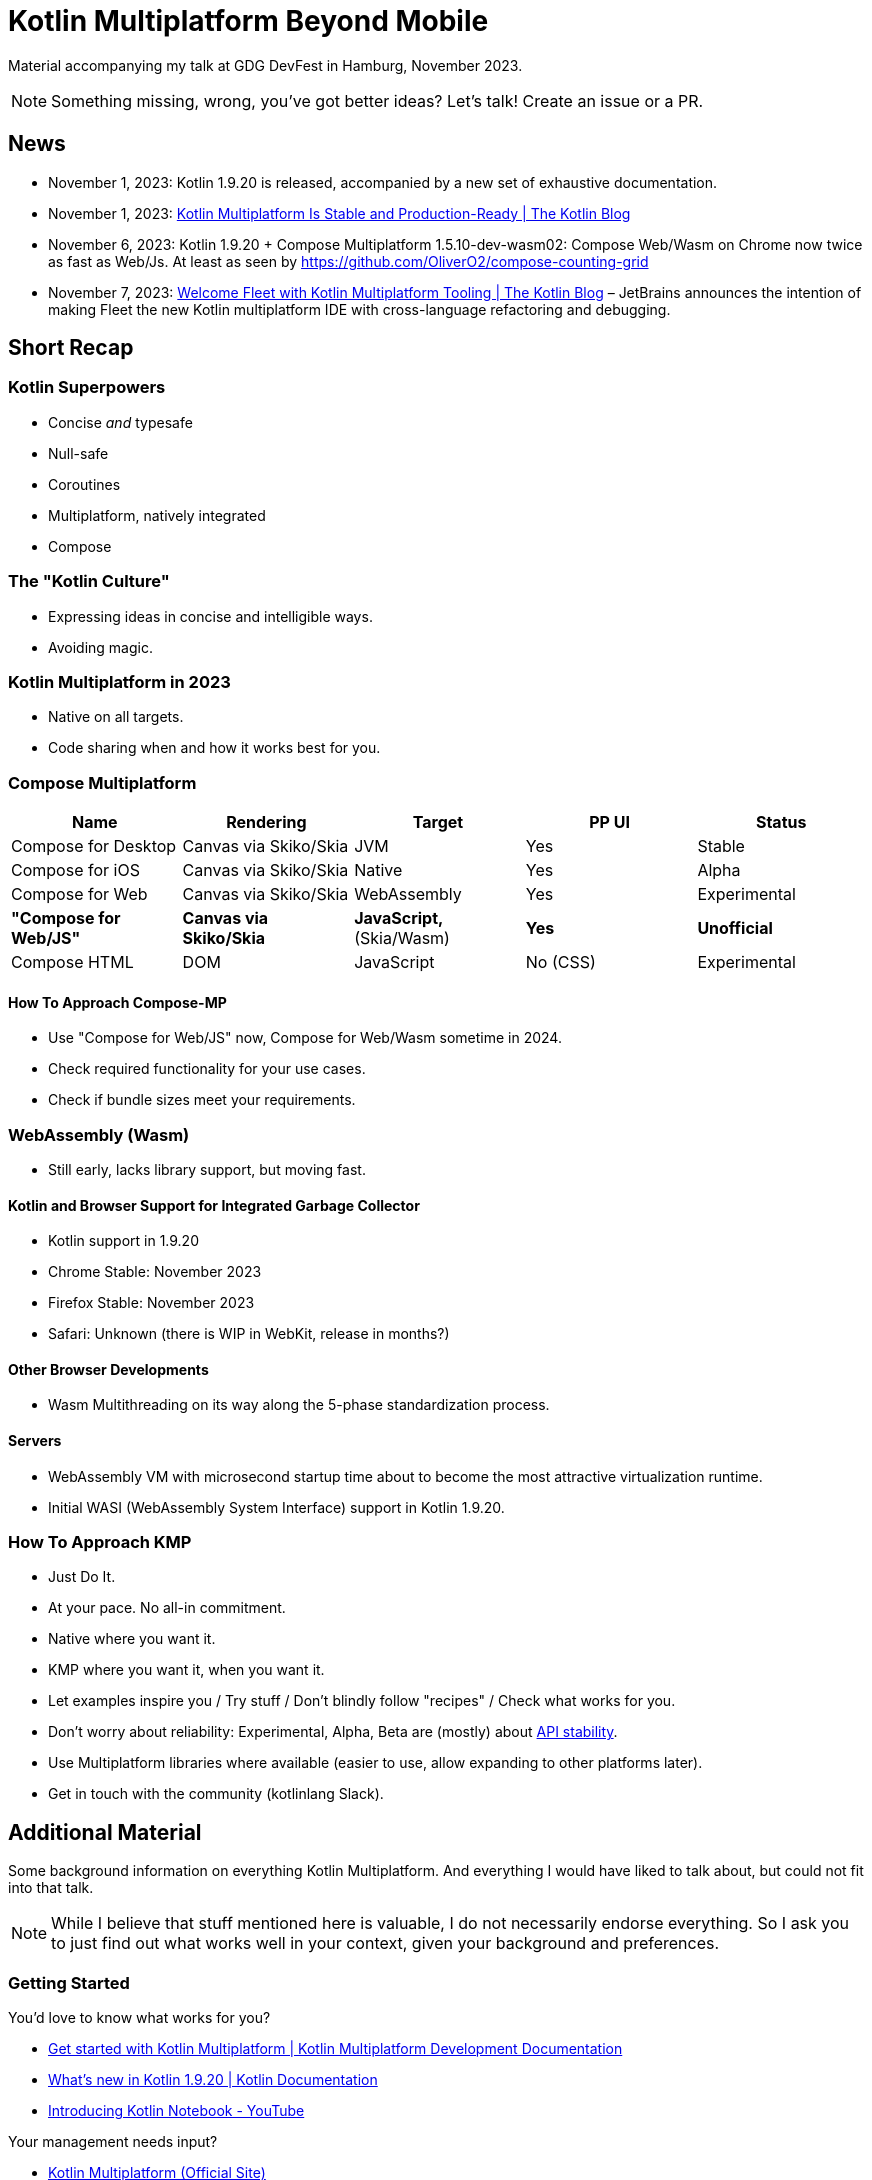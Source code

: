 = Kotlin Multiplatform Beyond Mobile

Material accompanying my talk at GDG DevFest in Hamburg, November 2023.

NOTE: Something missing, wrong, you've got better ideas? Let's talk! Create an issue or a PR.

== News

* November 1, 2023: Kotlin 1.9.20 is released, accompanied by a new set of exhaustive documentation.
* November 1, 2023: https://blog.jetbrains.com/kotlin/2023/11/kotlin-multiplatform-stable[Kotlin Multiplatform Is Stable and Production-Ready | The Kotlin Blog]
* November 6, 2023: Kotlin 1.9.20 + Compose Multiplatform 1.5.10-dev-wasm02: Compose Web/Wasm on Chrome now twice as fast as Web/Js. At least as seen by https://github.com/OliverO2/compose-counting-grid
* November 7, 2023: https://blog.jetbrains.com/kotlin/2023/11/kotlin-multiplatform-tooling-in-fleet/[Welcome Fleet with Kotlin Multiplatform Tooling | The Kotlin Blog] – JetBrains announces the intention of making Fleet the new Kotlin multiplatform IDE with cross-language refactoring and debugging.

== Short Recap

=== Kotlin Superpowers

* Concise _and_ typesafe
* Null-safe
* Coroutines
* Multiplatform, natively integrated
* Compose

=== The "Kotlin Culture"

* Expressing ideas in concise and intelligible ways.
* Avoiding magic.

=== Kotlin Multiplatform in 2023

* Native on all targets.
* Code sharing when and how it works best for you.

=== Compose Multiplatform

|===
|Name |Rendering |Target | PP UI | Status

|Compose for Desktop
|Canvas via Skiko/Skia
|JVM
|Yes
|Stable

|Compose for iOS
|Canvas via Skiko/Skia
|Native
|Yes
|Alpha

|Compose for Web
|Canvas via Skiko/Skia
|WebAssembly
|Yes
|Experimental

|*"Compose for Web/JS"*
|*Canvas via Skiko/Skia*
|*JavaScript,* (Skia/Wasm)
|*Yes*
|*Unofficial*

|Compose HTML
|DOM
|JavaScript
|No (CSS)
|Experimental

|===

==== How To Approach Compose-MP

* Use "Compose for Web/JS" now, Compose for Web/Wasm sometime in 2024.
* Check required functionality for your use cases.
* Check if bundle sizes meet your requirements.

=== WebAssembly (Wasm)

* Still early, lacks library support, but moving fast.

==== Kotlin and Browser Support for Integrated Garbage Collector

* Kotlin support in 1.9.20
* Chrome Stable: November 2023
* Firefox Stable: November 2023
* Safari: Unknown (there is WIP in WebKit, release in months?)

==== Other Browser Developments

* Wasm Multithreading on its way along the 5-phase standardization process.

==== Servers

* WebAssembly VM with microsecond startup time about to become the most attractive virtualization runtime.
* Initial WASI (WebAssembly System Interface) support in Kotlin 1.9.20.

=== How To Approach KMP

* Just Do It.
* At your pace. No all-in commitment.
* Native where you want it.
* KMP where you want it, when you want it.
* Let examples inspire you / Try stuff / Don't blindly follow "recipes" / Check what works for you.
* Don't worry about reliability: Experimental, Alpha, Beta are (mostly) about https://kotlinlang.org/docs/components-stability.html[API stability].
* Use Multiplatform libraries where available (easier to use, allow expanding to other platforms later).
* Get in touch with the community (kotlinlang Slack).

== Additional Material

Some background information on everything Kotlin Multiplatform. And everything I would have liked to talk about, but could not fit into that talk.

NOTE: While I believe that stuff mentioned here is valuable, I do not necessarily endorse everything. So I ask you to just find out what works well in your context, given your background and preferences.

=== Getting Started

You'd love to know what works for you?

* https://www.jetbrains.com/help/kotlin-multiplatform-dev/get-started.html[Get started with Kotlin Multiplatform | Kotlin Multiplatform Development Documentation]
* https://kotlinlang.org/docs/whatsnew1920.html[What's new in Kotlin 1.9.20 | Kotlin Documentation]
* https://www.youtube.com/watch?v=2PLYlDJPelQ[Introducing Kotlin Notebook - YouTube]

Your management needs input?

* https://www.jetbrains.com/kotlin-multiplatform/[Kotlin Multiplatform (Official Site)]
* https://medium.com/@jacobras/popular-apps-using-kotlin-multiplatform-kmp-in-2023-and-what-you-can-learn-from-them-1f94d86489b7[Popular apps using Kotlin Multiplatform (KMP) in 2023 | Medium]

Get in touch!

* https://surveys.jetbrains.com/s3/kotlin-slack-sign-up[Kotlin Slack Sign-up] – Meet lots and lots of nice and helpful people. Get answers, insights, inspiration. Contribute!
** https://slack-chats.kotlinlang.org/[kotlinlang Slack public archive]
* https://kotlinlang.org/community/[Kotlin community overview]

=== Target Platforms

==== JVM

* https://www.youtube.com/watch?v=zluKcazgkV4[Coroutines vs. Loom – Roman Elizarov, KotlinConf 2023]
* https://www.baeldung.com/kotlin/suspend-functions-from-java[Calling Kotlin Suspending Functions from Java | Baeldung on Kotlin]

==== JavaScript

* https://dev.to/mpetuska/js-in-kotlinjs-c4g[JS in Kotlin/JS – Martynas Petuška]

==== WebAssembly

* https://developer.mozilla.org/en-US/docs/WebAssembly/Concepts[WebAssembly Concepts - WebAssembly | MDN]
* https://v8.dev/blog/wasm-gc-porting[A new way to bring garbage collected programming languages efficiently to WebAssembly · V8]
* https://web.dev/explore/webassembly[WebAssembly | web.dev]
* https://github.com/Kotlin/kotlin-wasm-examples[Kotlin/kotlin-wasm-examples: Examples with Kotlin/Wasm]
* https://twitter.com/bashorov/status/1712016286698357092[Latest updates from the WebAssembly Community Group Person Meeting (Munich)]
* https://twitter.com/bashorov/status/1716891482487988630[State and Schedule for Wasm GC support in Kotlin/Wasm and Browsers]
* https://blog.scottlogic.com/2023/10/18/the-state-of-webassembly-2023.html[The State of WebAssembly 2023]

==== iOS

* https://medium.com/@aoriani/list/writing-swiftfriendly-kotlin-multiplatform-apis-c51c2b317fce[List:
Writing Swift-friendly Kotlin Multiplatform APIs | Curated by André
Oriani | Medium]

=== Evaluating Web UI Frameworks

==== Multiplatform UI Frameworks

* https://www.jetpackcompose.app/compare-declarative-frameworks/JetpackCompose-vs-React-vs-Flutter[JetpackCompose vs React vs Flutter - Compare Declarative UI Frameworks]
** That site can also compare SwiftUI with any of the other frameworks.

==== JavaScript UI Frameworks

* https://infrequently.org/2023/02/the-market-for-lemons/[The Market for Lemons - Infrequently Noted]
* https://joshcollinsworth.com/blog/antiquated-react[Things you forgot (or never knew) because of React - Josh Collinsworth blog]
* https://dev.to/tigt/why-not-react-2f8l[Why not React? - DEV Community]

==== UI Framework Considerations

* https://timkadlec.com/2014/01/fast-enough/[Web Performance – How fast is fast enough? | TimKadlec.com]

=== Architecture

NOTE: Opinion: Many popular architectures are too complicated. And I mean way too complicated. Try to find the better ones!

* https://github.com/sksamuel/samstack[sksamuel/samstack: Sample Ktor app using a functional stack]
* https://github.com/tunjid/me[tunjid/me: A Jetpack Compose Kotlin Multiplatform WYSIWYG blog editor] – what apps in the future could look like

=== Multiplatform Libraries

==== UI

* https://www.jetbrains.com/lp/compose-multiplatform/[Compose Multiplatform] – Declarative UI Framework
* https://developer.android.com/jetpack/compose/documentation[Get started with Jetpack Compose | Android Developers] – basic Compose documentation, most of it also applies to Compose Multiplatform
* https://slack-chats.kotlinlang.org/t/15659164/i-thought-i-d-summarise-my-experience-of-exploring-theming-o[Adapting Themes for Compose Desktop] – may not always be straightforward
* https://dev.to/erdo/jetpack-compose-and-windowsize-classes-gb4[Jetpack Compose and WindowSize Classes – a guide for supporting multiple device sizes with Compose]
* https://github.com/MohamedRejeb/Calf[Calf (Compose Adaptive Look & Feel)] – a library with Composables styled for different platforms (Dialog, Bottom Sheet, Progress Indicator, Switch, Date/Time picker, File picker, Web View).
* https://github.com/OliverO2/compose-counting-grid[OliverO2/compose-counting-grid] – see how to use Compose for Web with WebAssembly or JavaScript (the unofficial "Compose for Web/JS")
* https://www.youtube.com/playlist?list=PLWz5rJ2EKKc91i2QT8qfrfKgLNlJiG1z7[Modern Android Development (MAD) Skills - YouTube] – explaining a wide array of Compose features and techniques
* https://voyager.adriel.cafe/[Voyager] – multiplatform navigation library
* https://github.com/hfhbd/routing-compose[hfhbd/routing-compose: Routing feature for Compose Web and Desktop]
* https://github.com/KevinnZou/compose-webview-multiplatform[KevinnZou/compose-webview-multiplatform: WebView for JetBrains Compose Multiplatform.]

==== Connectivity

* https://ktor.io/[Ktor] – Framework to easily build connected applications – web applications, HTTP services, mobile and browser applications.
* https://kotlinlang.org/docs/serialization.html[Serialization (kotlinx.serialization)] – typesafe, reflectionless, secure serialization and deserialization (JSON, ProtoBuf and other formats)

==== Persistence

Maybe you don't need an SQL database at all and a simple key-value store will do. Otherwise:

* https://github.com/JetBrains/Exposed[JetBrains/Exposed: Kotlin SQL Framework]
** https://blog.jetbrains.com/kotlin/2023/08/exposed-moving-forward/[Exposed moving forward | The Kotlin Blog]
* https://github.com/cashapp/sqldelight[cashapp/sqldelight: SQLDelight - Generates typesafe Kotlin APIs from SQL]

==== Other

* https://kotest.io/[Kotest] – a coroutine-ready multi-platform test framework for Kotlin with extensive assertions and integrated property testing
* https://opentelemetry.io/[OpenTelemetry] – the Java library provides a https://github.com/open-telemetry/opentelemetry-java/tree/main/extensions/kotlin[Kotlin extension for coroutines]
* https://github.com/adrielcafe/lyricist[adrielcafe/lyricist: 🌎 The missing I18N/L10N (internationalization/localization) multiplatform library for Jetpack Compose!]
* https://github.com/Kotlin/kotlinx-atomicfu[Kotlin/kotlinx-atomicfu: The idiomatic way to use atomic operations in Kotlin] – multiplatform synchronization primitives (atomics, locks)

=== Tooling

* https://plugins.jetbrains.com/plugin/15057-ktlint-unofficial-[Ktlint (unofficial) - IntelliJ IDEs Plugin] – Life is too short to do manual code formatting? Use this configured to auto-format on save, along with an `.editorconfig` file adapted to your needs.
* https://github.com/jeremymailen/kotlinter-gradle[jeremymailen/kotlinter-gradle: Painless, fast ktlint plugin for Gradle]
* https://github.com/Kotlin/kotlinx-kover[kotlinx-kover] – Code coverage toolset
* https://splitties.github.io/refreshVersions/[Gradle refreshVersions] – find updated dependencies automatically, use this in combination with a Gradle version catalog to simplify dependency management in multimodule projects
* https://github.com/Kotlin/kotlinx-benchmark[Kotlin/kotlinx-benchmark: Kotlin multiplatform benchmarking toolkit]
* https://github.com/mobanisto/pinpit-gradle-plugin[mobanisto/pinpit-gradle-plugin: Platform Independent Native Packaging and Installer Toolkit] – distribute JVM applications to Linux, Windows and macOS without the need to run the build on machines with the respective operating systems installed.

=== Inspring Multiplatform Applications

* https://github.com/TheChance101/beep-beep[TheChance101/beep-beep] – Just announced on November 4, 2023, they claim being "the largest full-stack open-source Kotlin project". I was unable to verify that claim and have only glimpsed over the project, but there is definitely quite a lot of real-world functionality in there, so on a rainy day you might just look around...
* https://github.com/tunjid/me[tunjid/me: A Jetpack Compose Kotlin Multiplatform WYSIWYG blog editor] – what apps in the future could look like:
** No pull to refresh in the app. The app is always up-to-date.
** Navigation is persisted between app restarts and device reboots.
** Scroll position is preserved between app restarts and device reboots.
* https://github.com/JetpackDuba/Gitnuro[Gitnuro] – Git client based on Compose Multiplatform
* https://github.com/joreilly[joreilly (John O'Reilly)] – Creator of a number of multiplatform demo applications, keeping those in sync with latest Kotlin and library releases.

=== Curated Resources

There is lots of stuff out there. You'll find so many opportunities to inspire you and learn from. Even if that means learning from less-than-ideal solutions.

NOTE: My take: Many solutions out there are unnecessarily complicated (yes, that's possible even in Kotlin). So try to find the well-designed ones that are complete, yet simple!

* https://github.com/terrakok/kmp-awesome[terrakok/kmp-awesome: An awesome list that curates the best Kotlin Multiplatform libraries, tools and more.]
* https://kotlin.link/[Awesome Kotlin]
